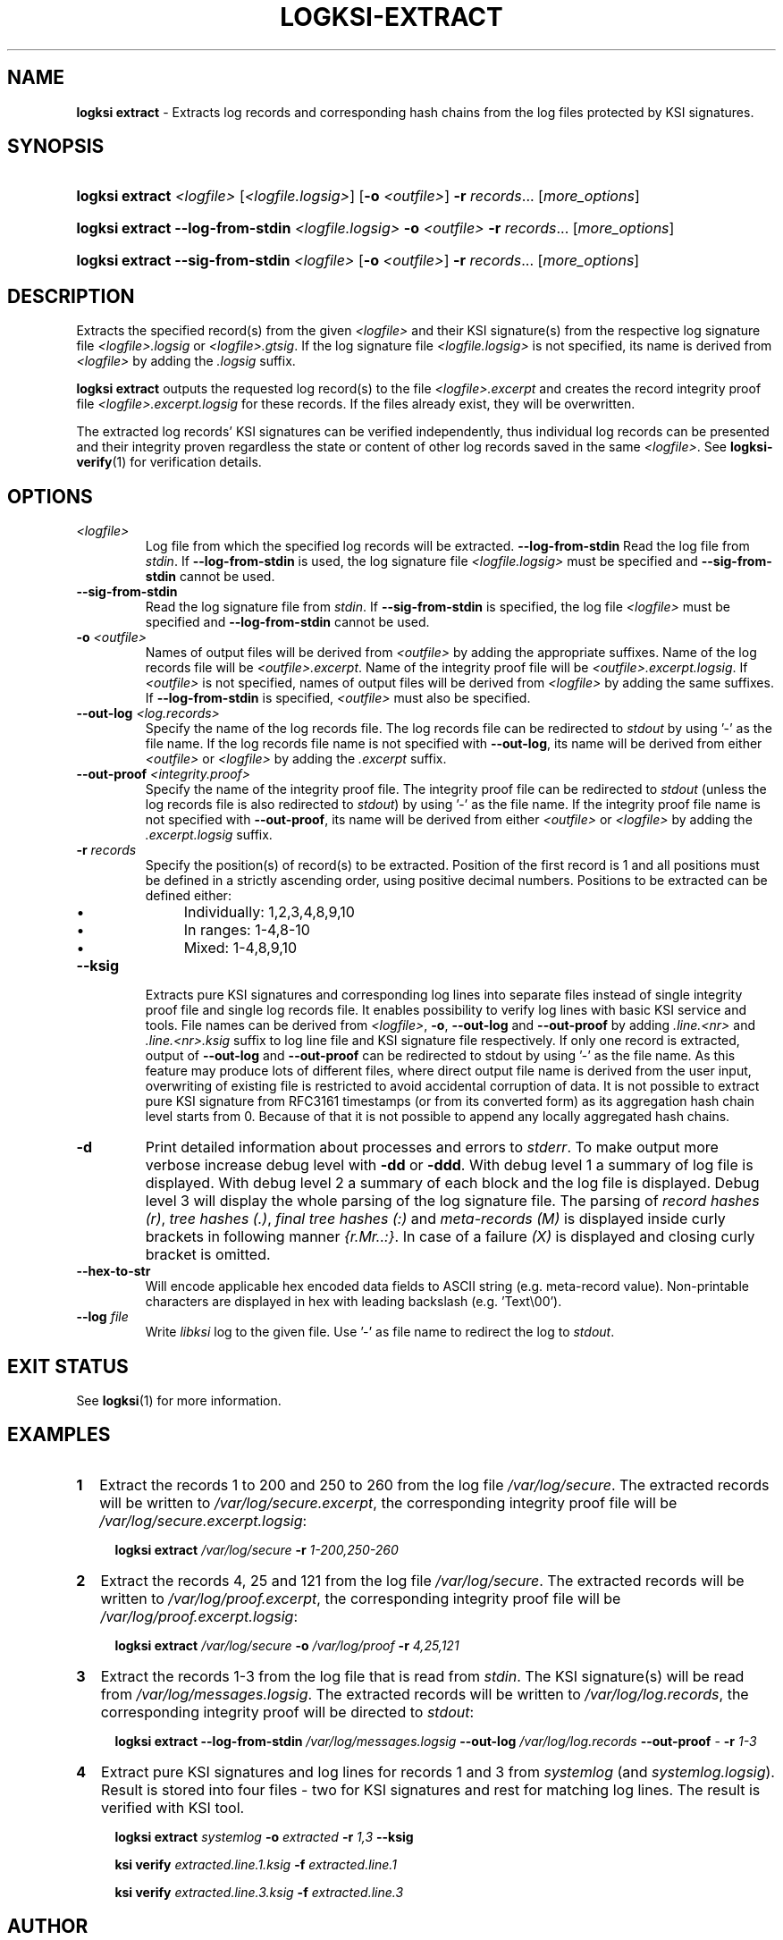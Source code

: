 .TH LOGKSI-EXTRACT 1
.\"
.SH NAME
\fBlogksi extract \fR- Extracts log records and corresponding hash chains from the log files protected by KSI signatures.
.\"
.SH SYNOPSIS
.HP 4
\fBlogksi extract \fI<logfile> \fR[\fI<logfile.logsig>\fR] [\fB-o \fI<outfile>\fR] \fB-r \fIrecords\fR... [\fImore_options\fR]
.HP 4
\fBlogksi extract --log-from-stdin \fI<logfile.logsig> \fB-o \fI<outfile> \fB-r \fIrecords\fR... [\fImore_options\fR]
.HP 4
\fBlogksi extract --sig-from-stdin \fI<logfile> \fR[\fB-o \fI<outfile>\fR] \fB-r \fIrecords\fR... [\fImore_options\fR]
.\"
.SH DESCRIPTION
Extracts the specified record(s) from the given \fI<logfile>\fR and their KSI signature(s) from the respective log signature file \fI<logfile>.logsig\fR or \fI<logfile>.gtsig\fR. If the log signature file \fI<logfile.logsig>\fR is not specified, its name is derived from \fI<logfile>\fR by adding the \fI.logsig\fR suffix.
.LP
\fBlogksi extract\fR outputs the requested log record(s) to the file \fI<logfile>.excerpt\fR and creates the record integrity proof file \fI<logfile>.excerpt.logsig\fR for these records. If the files already exist, they will be overwritten.
.LP
The extracted log records' KSI signatures can be verified independently, thus individual log records can be presented and their integrity proven regardless the state or content of other log records saved in the same \fI<logfile>\fR. See \fBlogksi-verify\fR(1) for verification details.
.\"
.SH OPTIONS
.TP
.TP
\fI<logfile>\fR
Log file from which the specified log records will be extracted.
.\"
\fB--log-from-stdin\fR
Read the log file from \fIstdin\fR. If \fB--log-from-stdin\fR is used, the log signature file \fI<logfile.logsig>\fR must be specified and \fB--sig-from-stdin\fR cannot be used.
.TP
\fB--sig-from-stdin\fR
Read the log signature file from \fIstdin\fR. If \fB--sig-from-stdin\fR is specified, the log file \fI<logfile>\fR must be specified and \fB--log-from-stdin\fR cannot be used.
.TP
\fB-o \fI<outfile>\fR
Names of output files will be derived from \fI<outfile>\fR by adding the appropriate suffixes. Name of the log records file will be \fI<outfile>.excerpt\fR. Name of the integrity proof file will be \fI<outfile>.excerpt.logsig\fR. If \fI<outfile>\fR is not specified, names of output files will be derived from \fI<logfile>\fR by adding the same suffixes. If \fB--log-from-stdin\fR is specified, \fI<outfile>\fR must also be specified.
.TP
\fB--out-log \fI<log.records>\fR
Specify the name of the log records file. The log records file can be redirected to \fIstdout\fR by using '-' as the file name. If the log records file name is not specified with \fB--out-log\fR, its name will be derived from either \fI<outfile>\fR or \fI<logfile>\fR by adding the \fI.excerpt\fR suffix.
.TP
\fB--out-proof \fI<integrity.proof>\fR
Specify the name of the integrity proof file. The integrity proof file can be redirected to \fIstdout\fR (unless the log records file is also redirected to \fIstdout\fR) by using '-' as the file name. If the integrity proof file name is not specified with \fB--out-proof\fR, its name will be derived from either \fI<outfile>\fR or \fI<logfile>\fR by adding the \fI.excerpt.logsig\fR suffix.
.TP
\fB-r \fIrecords\fR
Specify the position(s) of record(s) to be extracted. Position of the first record is 1 and all positions must be defined in a strictly ascending order, using positive decimal numbers. Positions to be extracted can be defined either:
.RS
.IP \(bu 4
Individually: 1,2,3,4,8,9,10
.IP \(bu 4
In ranges: 1-4,8-10
.IP \(bu 4
Mixed: 1-4,8,9,10
.RE
.\"
.TP
\fB--ksig\fR
Extracts pure KSI signatures and corresponding log lines into separate files instead of single integrity proof file and single log records file. It enables possibility to verify log lines with basic KSI service and tools. File names can be derived from \fI<logfile>\fR, \fB-o\fR, \fB--out-log\fR and \fB--out-proof\fR by adding \fI.line.<nr>\fR and \fI.line.<nr>.ksig\fR suffix to log line file and KSI signature file respectively. If only one record is extracted, output of \fB--out-log\fR and \fB--out-proof\fR can be redirected to stdout by using '-' as the file name. As this feature may produce lots of different files, where direct output file name is derived from the user input, overwriting of existing file is restricted to avoid accidental corruption of data. It is not possible to extract pure KSI signature from RFC3161 timestamps (or from its converted form) as its aggregation hash chain level starts from 0. Because of that it is not possible to append any locally aggregated hash chains.
.\"
.TP
\fB-d\fR
Print detailed information about processes and errors to \fIstderr\fR. To make output more verbose increase debug level with \fB-dd\fR or \fB-ddd\fR. With debug level 1 a summary of log file is displayed. With debug level 2 a summary of each block and the log file is displayed. Debug level 3 will display the whole parsing of the log signature file. The parsing of \fIrecord hashes (r)\fR, \fItree hashes (.)\fR, \fIfinal tree hashes (:)\fR and \fImeta-records (M)\fR is displayed inside curly brackets in following manner \fI{r.Mr..:}\fR. In case of a failure \fI(X)\fR is displayed and closing curly bracket is omitted.
.\"
.TP
\fB--hex-to-str\fR
Will encode applicable hex encoded data fields to ASCII string (e.g. meta-record value). Non-printable characters are displayed in hex with leading backslash (e.g. 'Text\\00').
.\"
.TP
\fB--log \fIfile\fR
Write \fIlibksi\fR log to the given file. Use '-' as file name to redirect the log to \fIstdout\fR.
.br
.\"
.SH EXIT STATUS
See \fBlogksi\fR(1) for more information.
.\"
.SH EXAMPLES
.TP 2
\fB1
\fRExtract the records 1 to 200 and 250 to 260 from the log file \fI/var/log/secure\fR. The extracted records will be written to \fI/var/log/secure.excerpt\fR, the corresponding integrity proof file will be \fI/var/log/secure.excerpt.logsig\fR:
.LP
.RS 4
\fBlogksi extract \fI/var/log/secure \fB-r \fI1-200,250-260
.RE
.\"
.TP 2
\fB2
\fRExtract the records 4, 25 and 121 from the log file \fI/var/log/secure\fR.  The extracted records will be written to \fI/var/log/proof.excerpt\fR, the corresponding integrity proof file will be \fI/var/log/proof.excerpt.logsig\fR:
.LP
.RS 4
\fBlogksi extract \fI/var/log/secure \fB-o \fI/var/log/proof \fB-r \fI4,25,121
.RE
.\"
.TP 2
\fB3
\fRExtract the records 1-3 from the log file that is read from \fIstdin\fR. The KSI signature(s) will be read from \fI/var/log/messages.logsig\fR. The extracted records will be written to \fI/var/log/log.records\fR, the corresponding integrity proof will be directed to \fIstdout\fR:
.LP
.RS 4
\fBlogksi extract \fB--log-from-stdin \fI/var/log/messages.logsig \fB--out-log \fI/var/log/log.records \fB--out-proof \fR- \fB-r \fI1-3
.RE
.\"
.TP 2
\fB4
\fRExtract pure KSI signatures and log lines for records 1 and 3 from \fIsystemlog\fR (and \fIsystemlog.logsig\fR). Result is stored into four files - two for KSI signatures and rest for matching log lines. The result is verified with KSI tool.
.LP
.RS 4
\fBlogksi extract\fR \fIsystemlog\fR \fB-o\fR \fIextracted\fR \fB-r\fR \fI1,3\fR \fB--ksig\fR
.LP
\fBksi verify\fR \fIextracted.line.1.ksig\fR \fB-f\fR \fIextracted.line.1\fR
.LP
\fBksi verify\fR \fIextracted.line.3.ksig\fR \fB-f\fR \fIextracted.line.3\fR
.RE
.\"
.SH AUTHOR
Guardtime AS, http://www.guardtime.com/
.LP
.\"
.SH SEE ALSO
\fBlogksi\fR(1), \fBlogksi-extend\fR(1), \fBlogksi-integrate\fR(1), \fBlogksi-sign\fR(1), \fBlogksi-verify\fR(1), \fBlogksi-conf\fR(5)
